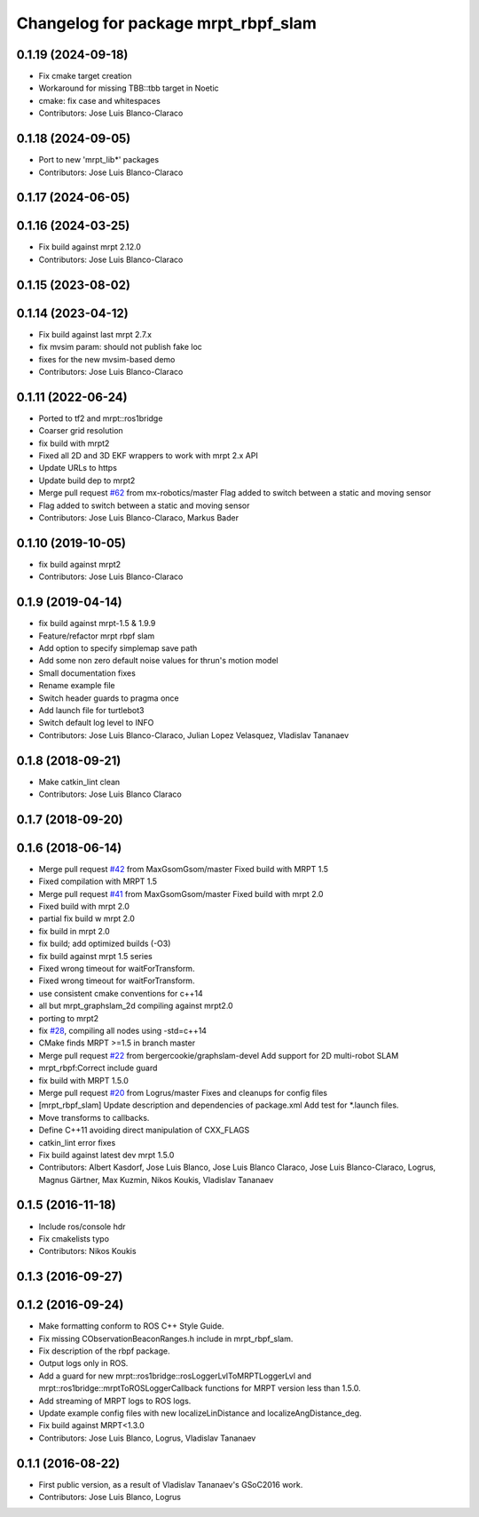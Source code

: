 ^^^^^^^^^^^^^^^^^^^^^^^^^^^^^^^^^^^^
Changelog for package mrpt_rbpf_slam
^^^^^^^^^^^^^^^^^^^^^^^^^^^^^^^^^^^^

0.1.19 (2024-09-18)
-------------------
* Fix cmake target creation
* Workaround for missing TBB::tbb target in Noetic
* cmake: fix case and whitespaces
* Contributors: Jose Luis Blanco-Claraco

0.1.18 (2024-09-05)
-------------------
* Port to new 'mrpt_lib*' packages
* Contributors: Jose Luis Blanco-Claraco

0.1.17 (2024-06-05)
-------------------

0.1.16 (2024-03-25)
-------------------
* Fix build against mrpt 2.12.0
* Contributors: Jose Luis Blanco-Claraco

0.1.15 (2023-08-02)
-------------------

0.1.14 (2023-04-12)
-------------------
* Fix build against last mrpt 2.7.x
* fix mvsim param: should not publish fake loc
* fixes for the new mvsim-based demo
* Contributors: Jose Luis Blanco-Claraco

0.1.11 (2022-06-24)
-------------------
* Ported to tf2 and mrpt::ros1bridge
* Coarser grid resolution
* fix build with mrpt2
* Fixed all 2D and 3D EKF wrappers to work with mrpt 2.x API
* Update URLs to https
* Update build dep to mrpt2
* Merge pull request `#62 <https://github.com/mrpt-ros-pkg/mrpt_slam/issues/62>`_ from mx-robotics/master
  Flag added to switch between a static and moving sensor
* Flag added to switch between a static and moving sensor
* Contributors: Jose Luis Blanco-Claraco, Markus Bader

0.1.10 (2019-10-05)
-------------------
* fix build against mrpt2
* Contributors: Jose Luis Blanco-Claraco

0.1.9 (2019-04-14)
------------------
* fix build against mrpt-1.5 & 1.9.9
* Feature/refactor mrpt rbpf slam
* Add option to specify simplemap save path
* Add some non zero default noise values for thrun's motion model
* Small documentation fixes
* Rename example file
* Switch header guards to pragma once
* Add launch file for turtlebot3
* Switch default log level to INFO
* Contributors: Jose Luis Blanco-Claraco, Julian Lopez Velasquez, Vladislav Tananaev

0.1.8 (2018-09-21)
------------------
* Make catkin_lint clean
* Contributors: Jose Luis Blanco Claraco

0.1.7 (2018-09-20)
------------------

0.1.6 (2018-06-14)
------------------
* Merge pull request `#42 <https://github.com/mrpt-ros-pkg/mrpt_slam/issues/42>`_ from MaxGsomGsom/master
  Fixed build with MRPT 1.5
* Fixed compilation with MRPT 1.5
* Merge pull request `#41 <https://github.com/mrpt-ros-pkg/mrpt_slam/issues/41>`_ from MaxGsomGsom/master
  Fixed build with mrpt 2.0
* Fixed build with mrpt 2.0
* partial fix build w mrpt 2.0
* fix build in mrpt 2.0
* fix build; add optimized builds (-O3)
* fix build against mrpt 1.5 series
* Fixed wrong timeout for waitForTransform.
* Fixed wrong timeout for waitForTransform.
* use consistent cmake conventions for c++14
* all but mrpt_graphslam_2d compiling against mrpt2.0
* porting to mrpt2
* fix `#28 <https://github.com/mrpt-ros-pkg/mrpt_slam/issues/28>`_, compiling all nodes using -std=c++14
* CMake finds MRPT >=1.5 in branch master
* Merge pull request `#22 <https://github.com/mrpt-ros-pkg/mrpt_slam/issues/22>`_ from bergercookie/graphslam-devel
  Add support for 2D multi-robot SLAM
* mrpt_rbpf:Correct include guard
* fix build with MRPT 1.5.0
* Merge pull request `#20 <https://github.com/mrpt-ros-pkg/mrpt_slam/issues/20>`_ from Logrus/master
  Fixes and cleanups for config files
* [mrpt_rbpf_slam] Update description and dependencies of package.xml
  Add test for *.launch files.
* Move transforms to callbacks.
* Define C++11 avoiding direct manipulation of CXX_FLAGS
* catkin_lint error fixes
* Fix build against latest dev mrpt 1.5.0
* Contributors: Albert Kasdorf, Jose Luis Blanco, Jose Luis Blanco Claraco, Jose Luis Blanco-Claraco, Logrus, Magnus Gärtner, Max Kuzmin, Nikos Koukis, Vladislav Tananaev

0.1.5 (2016-11-18)
------------------
* Include ros/console hdr
* Fix cmakelists typo
* Contributors: Nikos Koukis

0.1.3 (2016-09-27)
------------------

0.1.2 (2016-09-24)
------------------
* Make formatting conform to ROS C++ Style Guide.
* Fix missing CObservationBeaconRanges.h include in mrpt_rbpf_slam.
* Fix description of the rbpf package.
* Output logs only in ROS.
* Add a guard for new mrpt::ros1bridge::rosLoggerLvlToMRPTLoggerLvl and mrpt::ros1bridge::mrptToROSLoggerCallback functions for MRPT version less than 1.5.0.
* Add streaming of MRPT logs to ROS logs.
* Update example config files with new localizeLinDistance and localizeAngDistance_deg.
* Fix build against MRPT<1.3.0
* Contributors: Jose Luis Blanco, Logrus, Vladislav Tananaev

0.1.1 (2016-08-22)
------------------
* First public version, as a result of Vladislav Tananaev's GSoC2016 work.
* Contributors: Jose Luis Blanco, Logrus
